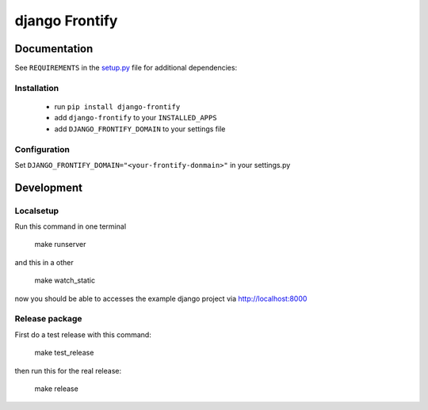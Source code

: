 ===============
django Frontify
===============

Documentation
=============

See ``REQUIREMENTS`` in the `setup.py <https://github.com/lab360-ch/django-frontify/blob/master/setup.py>`_
file for additional dependencies:

Installation
------------

 * run ``pip install django-frontify``
 * add ``django-frontify`` to your ``INSTALLED_APPS``
 * add ``DJANGO_FRONTIFY_DOMAIN`` to your settings file


Configuration
-------------

Set ``DJANGO_FRONTIFY_DOMAIN="<your-frontify-donmain>"`` in your settings.py


Development
=============

Localsetup
------------

Run this command in one terminal

    make runserver

and this in a other

    make watch_static

now you should be able to accesses the example django project via http://localhost:8000


Release package
---------------

First do a test release with this command:

    make test_release

then run this for the real release:

    make release


